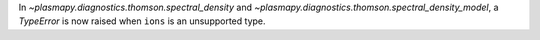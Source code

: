 In `~plasmapy.diagnostics.thomson.spectral_density` and
`~plasmapy.diagnostics.thomson.spectral_density_model`, a `TypeError` is
now raised when ``ions`` is an unsupported type.
